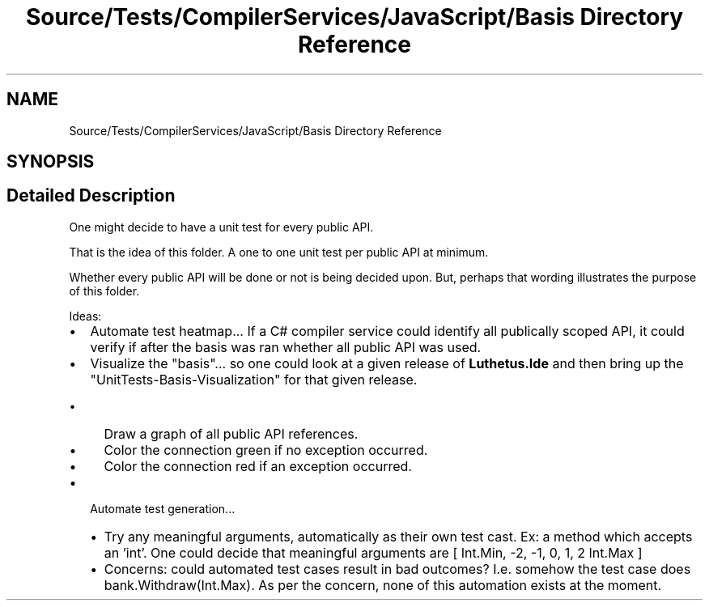.TH "Source/Tests/CompilerServices/JavaScript/Basis Directory Reference" 3 "Version 1.0.0" "Luthetus.Ide" \" -*- nroff -*-
.ad l
.nh
.SH NAME
Source/Tests/CompilerServices/JavaScript/Basis Directory Reference
.SH SYNOPSIS
.br
.PP
.SH "Detailed Description"
.PP 
One might decide to have a unit test for every public API\&.

.PP
That is the idea of this folder\&. A one to one unit test per public API at minimum\&.

.PP
Whether every public API will be done or not is being decided upon\&. But, perhaps that wording illustrates the purpose of this folder\&.

.PP
.PP

.PP
Ideas:

.PP
.IP "\(bu" 2
Automate test heatmap\&.\&.\&. If a C# compiler service could identify all publically scoped API, it could verify if after the basis was ran whether all public API was used\&.
.IP "\(bu" 2
Visualize the "basis"\&.\&.\&. so one could look at a given release of \fBLuthetus\&.Ide\fP and then bring up the "UnitTests-Basis-Visualization" for that given release\&.
.IP "  \(bu" 4
Draw a graph of all public API references\&.
.IP "  \(bu" 4
Color the connection green if no exception occurred\&.
.IP "  \(bu" 4
Color the connection red if an exception occurred\&.
.PP

.IP "\(bu" 2
Automate test generation\&.\&.\&.
.IP "  \(bu" 4
Try any meaningful arguments, automatically as their own test cast\&. Ex: a method which accepts an 'int'\&. One could decide that meaningful arguments are [ Int\&.Min, -2, -1, 0, 1, 2 Int\&.Max ]
.IP "  \(bu" 4
Concerns: could automated test cases result in bad outcomes? I\&.e\&. somehow the test case does bank\&.Withdraw(Int\&.Max)\&. As per the concern, none of this automation exists at the moment\&. 
.PP

.PP

